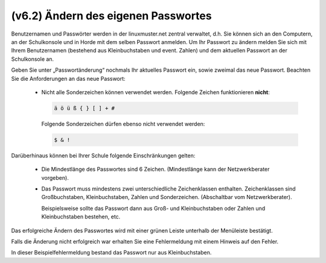 ====================================
(v6.2) Ändern des eigenen Passwortes
====================================

Benutzernamen und Passwörter werden in der linuxmuster.net zentral verwaltet, d.h. Sie können sich an den Computern, an der Schulkonsole und in Horde mit dem selben Passwort anmelden.
Um Ihr Passwort zu ändern melden Sie sich mit Ihrem Benutzernamen (bestehend aus Kleinbuchstaben und event. Zahlen) und dem aktuellen Passwort an der Schulkonsole an.

.. image:: media/01.png

Geben Sie unter „Passwortänderung“ nochmals Ihr aktuelles Passwort ein, sowie zweimal das neue Passwort.
Beachten Sie die Anforderungen an das neue Passwort:

  * Nicht alle Sonderzeichen können verwendet werden. Folgende Zeichen
    funktionieren **nicht**:

    .. code::

       ä ö ü ß { } [ ] + # 

    Folgende Sonderzeichen dürfen ebenso nicht verwendet werden:

    .. code::

       $ & !

Darüberhinaus können bei Ihrer Schule folgende Einschränkungen gelten:

  * Die Mindestlänge des Passwortes sind 6 Zeichen. (Mindestlänge kann der Netzwerkberater vorgeben).
  * Das Passwort muss mindestens zwei unterschiedliche Zeichenklassen
    enthalten. Zeichenklassen sind Großbuchstaben, Kleinbuchstaben,
    Zahlen und Sonderzeichen. (Abschaltbar vom Netzwerkberater).

    Beispielsweise sollte das Passwort dann aus Groß- und
    Kleinbuchstaben oder Zahlen und Kleinbuchstaben bestehen, etc.

.. 
   Meine Tests wiedersprechen der bisherigen Doku (z.B. im Basiskurs), dass

   ::

      äöüß$&{}![]+#

   verboten wäre.
   Tatsäclhich funktioniert aber

   ::
      
      $&!
   
   Im Ticket #134 http://www.linuxmuster.net/flyspray/task/134  haben wir das erörtert.
   Ticket zur Lokalisierung: http://linuxmuster.net/flyspray/task/552
   Status quo schließt: http://www.linuxmuster.net/flyspray/task/597
    
Das erfolgreiche Ändern des Passwortes wird mit einer grünen Leiste unterhalb der Menüleiste bestätigt.

.. image:: media/03.png

Falls die Änderung nicht erfolgreich war erhalten Sie eine Fehlermeldung mit einem Hinweis auf den Fehler.

.. image:: media/04.png

In dieser Beispielfehlermeldung bestand das Passwort nur aus Kleinbuchstaben.

